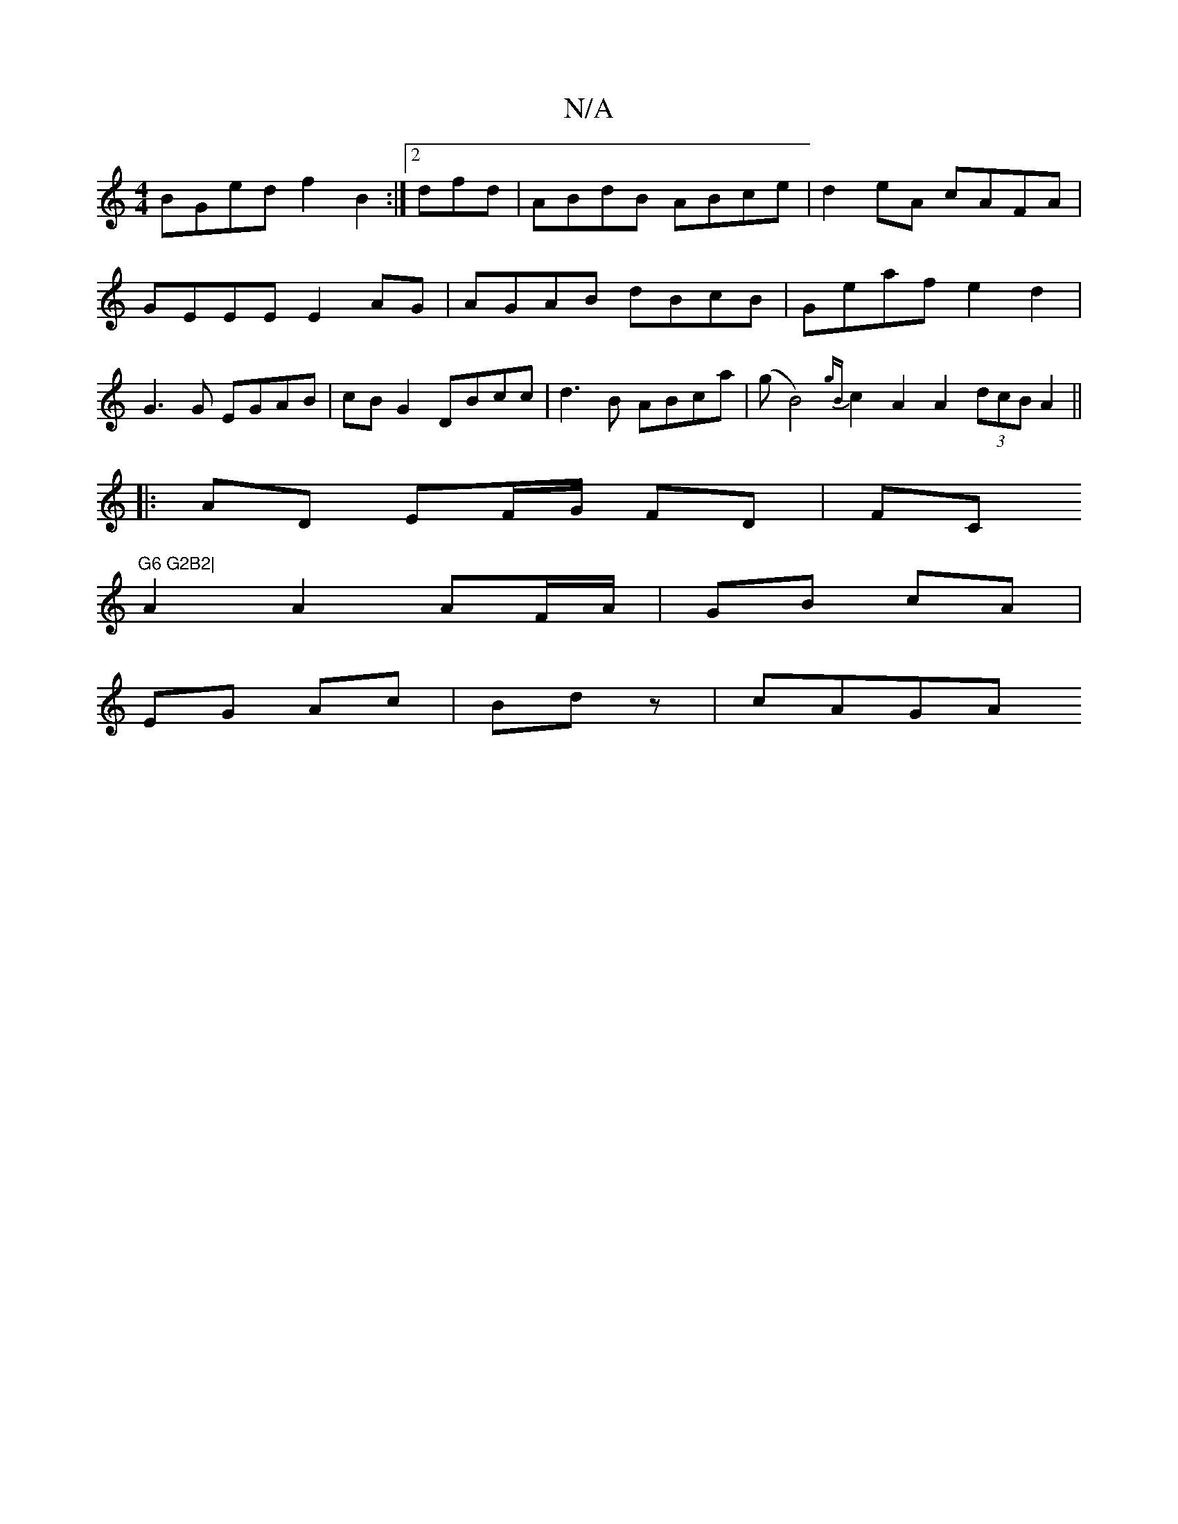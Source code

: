 X:1
T:N/A
M:4/4
R:N/A
K:Cmajor
BGed f2B2 :|2 dfd|ABdB ABce|d2eA cAFA|GEEE E2AG|AGAB dBcB|Geaf e2 d2|G3 G EGAB|cBG2 DBcc | d3 B ABca | (gB4) {gB}c2 A2 A2 (3dcB A2 ||
|:AD EF/G/ FD | (3F#C#"G6 G2B2|
A2A2 AF/A/|GB cA|
EG Ac|Bd z |cAGA